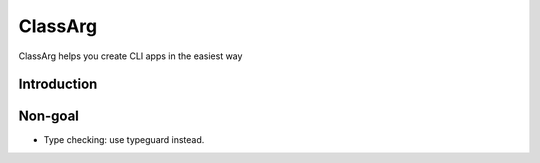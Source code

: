 ClassArg
========

ClassArg helps you create CLI apps in the easiest way

Introduction
------------

Non-goal
--------

-  Type checking: use typeguard instead.

.. _PyPI: https://pypi.org/project/classarg
.. _PyPI - Status: https://pypi.org/project/classarg
.. _Build Status: https://travis-ci.com/IanChen83/ClassArg

